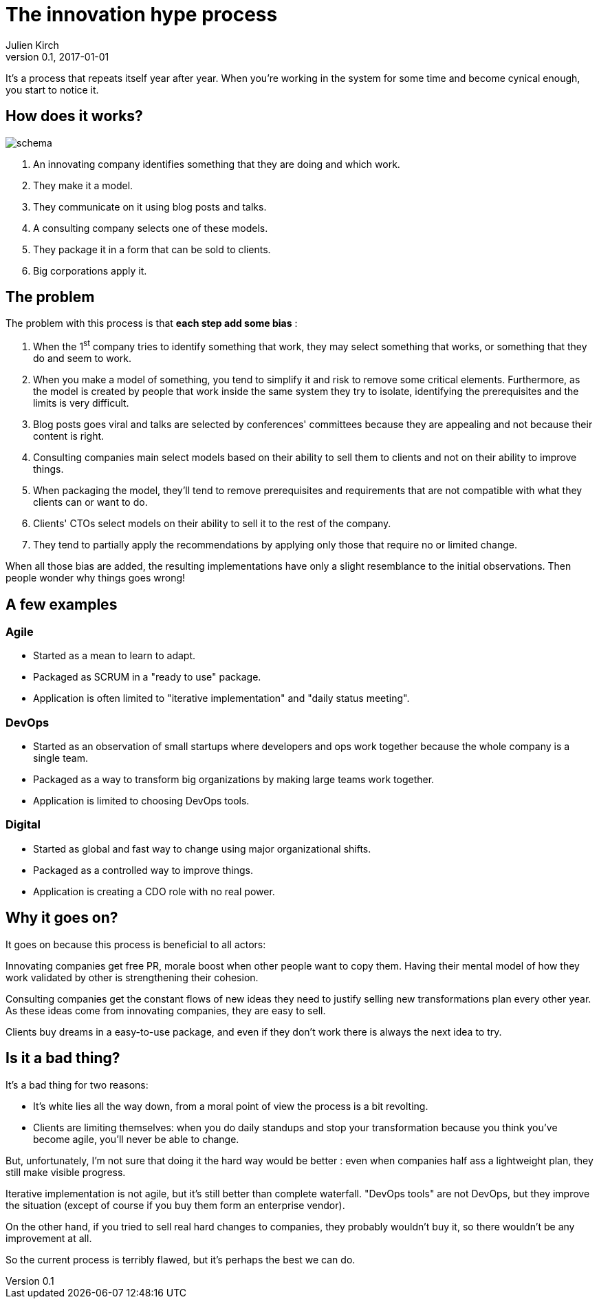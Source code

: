 = The innovation hype process
Julien Kirch
v0.1, 2017-01-01
:article_image: schema.png
:article_lang: en
:article_description: We're all in, and it won't stop

It's a process that repeats itself year after year.
When you're working in the system for some time and become cynical enough, you start to notice it.

== How does it works?

image::schema.png[]

. An innovating company identifies something that they are doing and which work.
. They make it a model.
. They communicate on it using blog posts and talks.
. A consulting company selects one of these models.
. They package it in a form that can be sold to clients.
. Big corporations apply it.

== The problem

The problem with this process is that *each step add some bias* :

. When the 1^st^ company tries to identify something that work, they may select something that works, or something that they do and seem to work.
. When you make a model of something, you tend to simplify it and risk to remove some critical elements. Furthermore, as the model is created by people that work inside the same system they try to isolate, identifying the prerequisites and the limits is very difficult.
. Blog posts goes viral and talks are selected by conferences' committees because they are appealing and not because their content is right.
. Consulting companies main select models based on their ability to sell them to clients and not on their ability to improve things.
. When packaging the model, they'll tend to remove prerequisites and requirements that are not compatible with what they clients can or want to do.
. Clients' CTOs select models on their ability to sell it to the rest of the company.
. They tend to partially apply the recommendations by applying only those that require no or limited change.

When all those bias are added, the resulting implementations have only a slight resemblance to the initial observations.
Then people wonder why things goes wrong!

== A few examples

=== Agile

- Started as a mean to learn to adapt.
- Packaged as SCRUM in a "ready to use" package.
- Application is often limited to "iterative implementation" and "daily status meeting".

=== DevOps

- Started as an observation of small startups where developers and ops work together because the whole company is a single team.
- Packaged as a way to transform big organizations by making large teams work together.
- Application is limited to choosing DevOps tools.

=== Digital

- Started as global and fast way to change using major organizational shifts.
- Packaged as a controlled way to improve things.
- Application is creating a CDO role with no real power.

== Why it goes on?

It goes on because this process is beneficial to all actors:

Innovating companies get free PR, morale boost when other people want to copy them. Having their mental model of how they work validated by other is strengthening their cohesion.

Consulting companies get the constant flows of new ideas they need to justify selling new transformations plan every other year. As these ideas come from innovating companies, they are easy to sell.

Clients buy dreams in a easy-to-use package, and even if they don't work there is always the next idea to try.

== Is it a bad thing?

It's a bad thing for two reasons:

- It's white lies all the way down, from a moral point of view the process is a bit revolting.
- Clients are limiting themselves: when you do daily standups and stop your transformation because you think you've become agile, you'll never be able to change.

But, unfortunately, I'm not sure that doing it the hard way would be better :
even when companies half ass a lightweight plan, they still make visible progress.

Iterative implementation is not agile, but it's still better than complete waterfall. "DevOps tools" are not DevOps, but they improve the situation (except of course if you buy them form an enterprise vendor).

On the other hand, if you tried to sell real hard changes to companies, they probably wouldn't buy it, so there wouldn't be any improvement at all.

So the current process is terribly flawed, but it's perhaps the best we can do.
